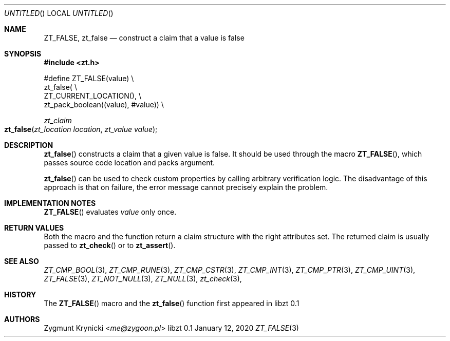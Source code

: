 .Dd January 12, 2020
.Os libzt 0.1
.Dt ZT_FALSE 3 PRM
.Sh NAME
.Nm ZT_FALSE ,
.Nm zt_false
.Nd construct a claim that a value is false
.Sh SYNOPSIS
.In zt.h
.Bd -literal
#define ZT_FALSE(value) \\
  zt_false( \\
    ZT_CURRENT_LOCATION(), \\
    zt_pack_boolean((value), #value)) \\
.Ed
.Ft zt_claim
.Fo zt_false
.Fa "zt_location location"
.Fa "zt_value value"
.Fc
.Sh DESCRIPTION
.Fn zt_false
constructs a claim that a given value is false. It should be used through the
macro
.Fn ZT_FALSE ,
which passes source code location and packs argument.
.Pp
.Fn zt_false
can be used to check custom properties by calling arbitrary verification logic.
The disadvantage of this approach is that on failure, the error message cannot
precisely explain the problem.
.Sh IMPLEMENTATION NOTES
.Fn ZT_FALSE
evaluates
.Em value
only once.
.Sh RETURN VALUES
Both the macro and the function return a claim structure with the right
attributes set. The returned claim is usually passed to
.Fn zt_check
or to
.Fn zt_assert .
.Sh SEE ALSO
.Xr ZT_CMP_BOOL 3 ,
.Xr ZT_CMP_RUNE 3 ,
.Xr ZT_CMP_CSTR 3 ,
.Xr ZT_CMP_INT 3 ,
.Xr ZT_CMP_PTR 3 ,
.Xr ZT_CMP_UINT 3 ,
.Xr ZT_FALSE 3 ,
.Xr ZT_NOT_NULL 3 ,
.Xr ZT_NULL 3 ,
.Xr zt_check 3 ,
.Sh HISTORY
The
.Fn ZT_FALSE
macro and the
.Fn zt_false
function first appeared in libzt 0.1
.Sh AUTHORS
.An "Zygmunt Krynicki" Aq Mt me@zygoon.pl
